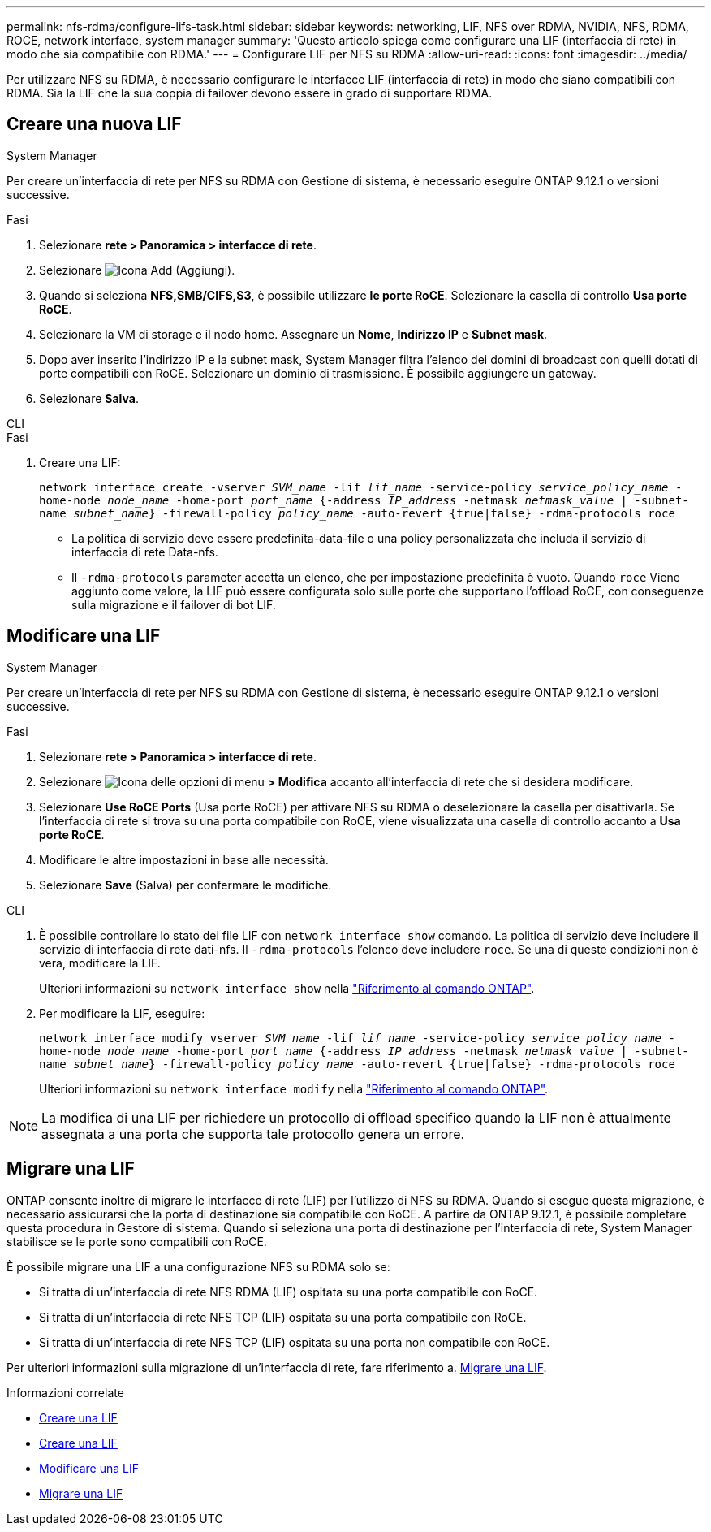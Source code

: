 ---
permalink: nfs-rdma/configure-lifs-task.html 
sidebar: sidebar 
keywords: networking, LIF, NFS over RDMA, NVIDIA, NFS, RDMA, ROCE, network interface, system manager 
summary: 'Questo articolo spiega come configurare una LIF (interfaccia di rete) in modo che sia compatibile con RDMA.' 
---
= Configurare LIF per NFS su RDMA
:allow-uri-read: 
:icons: font
:imagesdir: ../media/


[role="lead"]
Per utilizzare NFS su RDMA, è necessario configurare le interfacce LIF (interfaccia di rete) in modo che siano compatibili con RDMA. Sia la LIF che la sua coppia di failover devono essere in grado di supportare RDMA.



== Creare una nuova LIF

[role="tabbed-block"]
====
.System Manager
--
Per creare un'interfaccia di rete per NFS su RDMA con Gestione di sistema, è necessario eseguire ONTAP 9.12.1 o versioni successive.

.Fasi
. Selezionare *rete > Panoramica > interfacce di rete*.
. Selezionare image:icon_add.gif["Icona Add (Aggiungi)"].
. Quando si seleziona *NFS,SMB/CIFS,S3*, è possibile utilizzare *le porte RoCE*. Selezionare la casella di controllo *Usa porte RoCE*.
. Selezionare la VM di storage e il nodo home. Assegnare un **Nome**, **Indirizzo IP** e **Subnet mask**.
. Dopo aver inserito l'indirizzo IP e la subnet mask, System Manager filtra l'elenco dei domini di broadcast con quelli dotati di porte compatibili con RoCE. Selezionare un dominio di trasmissione. È possibile aggiungere un gateway.
. Selezionare *Salva*.


--
.CLI
--
.Fasi
. Creare una LIF:
+
`network interface create -vserver _SVM_name_ -lif _lif_name_ -service-policy _service_policy_name_ -home-node _node_name_ -home-port _port_name_ {-address _IP_address_ -netmask _netmask_value_ | -subnet-name _subnet_name_} -firewall-policy _policy_name_ -auto-revert {true|false} -rdma-protocols roce`

+
** La politica di servizio deve essere predefinita-data-file o una policy personalizzata che includa il servizio di interfaccia di rete Data-nfs.
** Il `-rdma-protocols` parameter accetta un elenco, che per impostazione predefinita è vuoto. Quando `roce` Viene aggiunto come valore, la LIF può essere configurata solo sulle porte che supportano l'offload RoCE, con conseguenze sulla migrazione e il failover di bot LIF.




--
====


== Modificare una LIF

[role="tabbed-block"]
====
.System Manager
--
Per creare un'interfaccia di rete per NFS su RDMA con Gestione di sistema, è necessario eseguire ONTAP 9.12.1 o versioni successive.

.Fasi
. Selezionare *rete > Panoramica > interfacce di rete*.
. Selezionare image:icon_kabob.gif["Icona delle opzioni di menu"] *> Modifica* accanto all'interfaccia di rete che si desidera modificare.
. Selezionare *Use RoCE Ports* (Usa porte RoCE) per attivare NFS su RDMA o deselezionare la casella per disattivarla. Se l'interfaccia di rete si trova su una porta compatibile con RoCE, viene visualizzata una casella di controllo accanto a *Usa porte RoCE*.
. Modificare le altre impostazioni in base alle necessità.
. Selezionare *Save* (Salva) per confermare le modifiche.


--
.CLI
--
. È possibile controllare lo stato dei file LIF con `network interface show` comando. La politica di servizio deve includere il servizio di interfaccia di rete dati-nfs. Il `-rdma-protocols` l'elenco deve includere `roce`. Se una di queste condizioni non è vera, modificare la LIF.
+
Ulteriori informazioni su `network interface show` nella link:https://docs.netapp.com/us-en/ontap-cli/network-interface-show.html["Riferimento al comando ONTAP"^].

. Per modificare la LIF, eseguire:
+
`network interface modify vserver _SVM_name_ -lif _lif_name_ -service-policy _service_policy_name_ -home-node _node_name_ -home-port _port_name_ {-address _IP_address_ -netmask _netmask_value_ | -subnet-name _subnet_name_} -firewall-policy _policy_name_ -auto-revert {true|false} -rdma-protocols roce`

+
Ulteriori informazioni su `network interface modify` nella link:https://docs.netapp.com/us-en/ontap-cli/network-interface-modify.html["Riferimento al comando ONTAP"^].




NOTE: La modifica di una LIF per richiedere un protocollo di offload specifico quando la LIF non è attualmente assegnata a una porta che supporta tale protocollo genera un errore.

--
====


== Migrare una LIF

ONTAP consente inoltre di migrare le interfacce di rete (LIF) per l'utilizzo di NFS su RDMA. Quando si esegue questa migrazione, è necessario assicurarsi che la porta di destinazione sia compatibile con RoCE. A partire da ONTAP 9.12.1, è possibile completare questa procedura in Gestore di sistema. Quando si seleziona una porta di destinazione per l'interfaccia di rete, System Manager stabilisce se le porte sono compatibili con RoCE.

È possibile migrare una LIF a una configurazione NFS su RDMA solo se:

* Si tratta di un'interfaccia di rete NFS RDMA (LIF) ospitata su una porta compatibile con RoCE.
* Si tratta di un'interfaccia di rete NFS TCP (LIF) ospitata su una porta compatibile con RoCE.
* Si tratta di un'interfaccia di rete NFS TCP (LIF) ospitata su una porta non compatibile con RoCE.


Per ulteriori informazioni sulla migrazione di un'interfaccia di rete, fare riferimento a. xref:../networking/migrate_a_lif.html[Migrare una LIF].

.Informazioni correlate
* xref:../networking/create_a_lif.html[Creare una LIF]
* xref:../networking/create_a_lif.html[Creare una LIF]
* xref:../networking/modify_a_lif.html[Modificare una LIF]
* xref:../networking/migrate_a_lif.html[Migrare una LIF]

